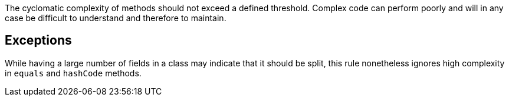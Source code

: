 The cyclomatic complexity of methods should not exceed a defined threshold.
Complex code can perform poorly and will in any case be difficult to understand and therefore to maintain.

== Exceptions

While having a large number of fields in a class may indicate that it should be split, this rule nonetheless ignores high complexity in ``++equals++`` and ``++hashCode++`` methods.
